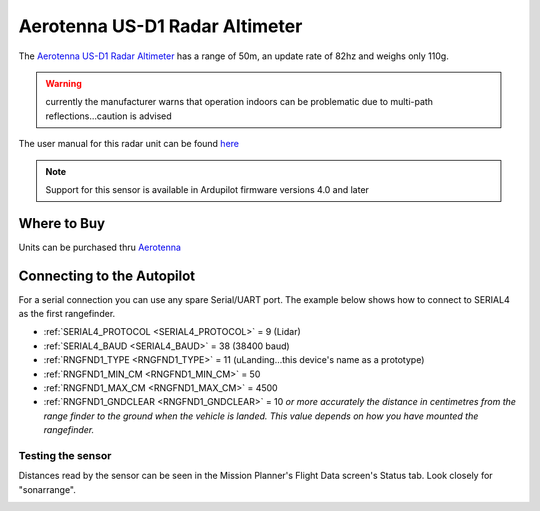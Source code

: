 .. _common-aerotenna-usd1:

===============================
Aerotenna US-D1 Radar Altimeter
===============================

The `Aerotenna US-D1 Radar Altimeter <https://aerotenna.com/shop/%ce%bclanding-lite-microwave-radar-altimeter-device-only/>`__ has a range of 50m, an update rate of 82hz and weighs only 110g.

.. warning:: currently the manufacturer warns that operation indoors can be problematic due to multi-path reflections...caution is advised

The user manual for this radar unit can be found `here <https://cdn.shopify.com/s/files/1/0113/0414/0900/files/User_Manual_US-D1.pdf?16288212927919010227>`__

.. image:: ../../../images/aerotenna-usd1.png

.. note::

   Support for this sensor is available in Ardupilot firmware versions 4.0 and later

Where to Buy
------------

Units can be purchased thru `Aerotenna <https://aerotenna.com/shop/>`__

Connecting to the Autopilot
-----------------------------------

For a serial connection you can use any spare Serial/UART port.  The example below shows how to connect to SERIAL4 as the first rangefinder.

-  :ref:`SERIAL4_PROTOCOL <SERIAL4_PROTOCOL>` = 9 (Lidar)
-  :ref:`SERIAL4_BAUD <SERIAL4_BAUD>` = 38 (38400 baud)
-  :ref:`RNGFND1_TYPE <RNGFND1_TYPE>` = 11 (uLanding...this device's name as a prototype)
-  :ref:`RNGFND1_MIN_CM <RNGFND1_MIN_CM>` = 50
-  :ref:`RNGFND1_MAX_CM <RNGFND1_MAX_CM>` = 4500
-  :ref:`RNGFND1_GNDCLEAR <RNGFND1_GNDCLEAR>` = 10 *or more accurately the distance in centimetres from the range finder to the ground when the vehicle is landed.  This value depends on how you have mounted the rangefinder.*


Testing the sensor
==================

Distances read by the sensor can be seen in the Mission Planner's Flight
Data screen's Status tab. Look closely for "sonarrange".

.. image:: ../../../images/mp_rangefinder_lidarlite_testing.jpg
    :target: ../_images/mp_rangefinder_lidarlite_testing.jpg
